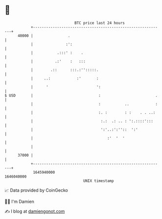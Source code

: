 * 👋

#+begin_example
                                   BTC price last 24 hours                    
               +------------------------------------------------------------+ 
         40000 |                .                                           | 
               |               :':                                          | 
               |           .:::' :    .                                     | 
               |          .:'    :   :::                                    | 
               |        .::      :::.:'':::::.                              | 
               |     ..:            :'       :                              | 
               |      '                      ':                             | 
   $ USD       |                              :                         .   | 
               |                              :           ..            :   | 
               |                              :. :        : :    . . ..:    | 
               |                               :.:  .: .. : ':.::::':::     | 
               |                               ':'..:':''::  ':'            | 
               |                                  :'  '  '                  | 
               |                                                            | 
         37000 |                                                            | 
               +------------------------------------------------------------+ 
                1645940000                                        1646040000  
                                       UNIX timestamp                         
#+end_example
📈 Data provided by CoinGecko

🧑‍💻 I'm Damien

✍️ I blog at [[https://www.damiengonot.com][damiengonot.com]]
